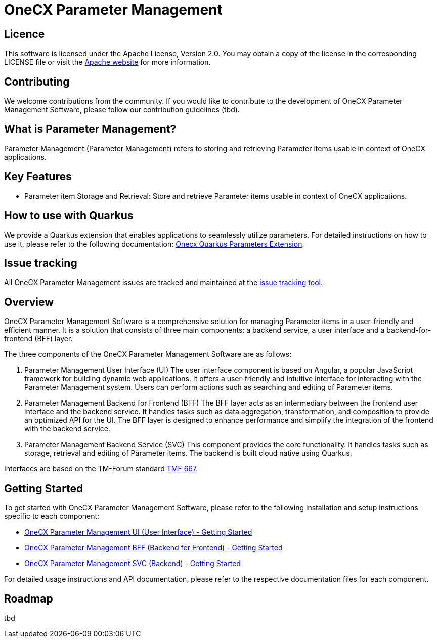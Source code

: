 = OneCX Parameter Management

== Licence
This software is licensed under the Apache License, Version 2.0.
You may obtain a copy of the license in the corresponding LICENSE file or visit the link:https://www.apache.org/licenses/LICENSE-2.0[Apache website] for more information.

== Contributing
We welcome contributions from the community.
If you would like to contribute to the development of OneCX Parameter Management Software, please follow our contribution guidelines (tbd).

== What is Parameter Management?
Parameter Management (Parameter Management) refers to storing and retrieving Parameter items usable in context of OneCX applications.

== Key Features
* Parameter item Storage and Retrieval: Store and retrieve Parameter items usable in context of OneCX applications.

== How to use with Quarkus
We provide a Quarkus extension that enables applications to seamlessly utilize parameters. For detailed instructions on how to use it, please refer to the following documentation:
link:https://onecx.github.io/docs/onecx-quarkus/current/onecx-quarkus/onecx-parameters.html[Onecx Quarkus Parameters Extension].

== Issue tracking
All OneCX Parameter Management issues are tracked and maintained at the link:https://xyz.com[issue tracking tool].

== Overview
OneCX Parameter Management Software is a comprehensive solution for managing Parameter items in a user-friendly and efficient manner.
It is a solution that consists of three main components: a backend service, a user interface and a backend-for-frontend (BFF) layer.

The three components of the OneCX Parameter Management Software are as follows:

. Parameter Management User Interface (UI)
  The user interface component is based on Angular, a popular JavaScript framework for building dynamic web applications.
  It offers a user-friendly and intuitive interface for interacting with the Parameter Management system.
  Users can perform actions such as searching and editing of Parameter items.

. Parameter Management Backend for Frontend (BFF)
  The BFF layer acts as an intermediary between the frontend user interface and the backend service.
  It handles tasks such as data aggregation, transformation, and composition to provide an optimized API for the UI.
  The BFF layer is designed to enhance performance and simplify the integration of the frontend with the backend service.

. Parameter Management Backend Service (SVC)
  This component provides the core functionality.
  It handles tasks such as storage, retrieval and editing of Parameter items.
  The backend is built cloud native using Quarkus.

Interfaces are based on the TM-Forum standard link:https://github.com/tmforum-apis/TMF667_Document[TMF 667].

== Getting Started
To get started with OneCX Parameter Management Software, please refer to the following installation and setup instructions specific to each component:

* link:https://onecx.github.io/docs/onecx-parameter/current/onecx-parameter-ui/index.html[OneCX Parameter Management UI (User Interface) - Getting Started]
* link:https://onecx.github.io/docs/onecx-parameter/current/onecx-parameter-bff/index.html[OneCX Parameter Management BFF (Backend for Frontend) - Getting Started]
* link:https://onecx.github.io/docs/onecx-parameter/current/onecx-parameter-svc/index.html[OneCX Parameter Management SVC (Backend) - Getting Started]

For detailed usage instructions and API documentation, please refer to the respective documentation files for each component.

== Roadmap
tbd
